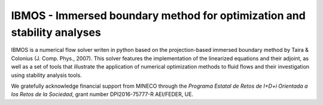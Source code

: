 IBMOS - Immersed boundary method for optimization and stability analyses
########################################################################

IBMOS is a numerical flow solver writen in python based on the projection-based
immersed boundary method by Taira & Colonius (J. Comp. Phys., 2007). This solver
features the implementation of the linearized equations and their adjoint, as
well as a set of tools that illustrate the application of numerical optimization
methods to fluid flows and their investigation using stability analysis tools.

We gratefully acknowledge financial support from MINECO through the *Programa
Estatal de Retos de I+D+i Orientada a los Retos de la Sociedad*, grant number
DPI2016-75777-R AEI/FEDER, UE.